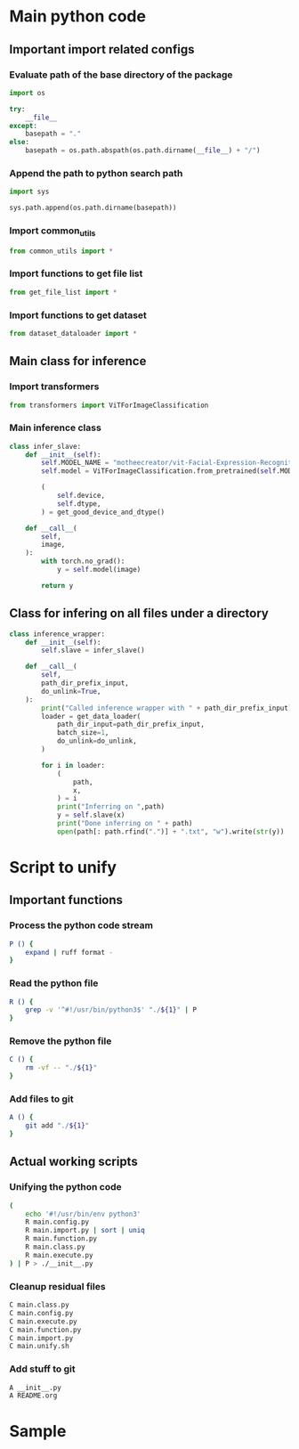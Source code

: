 * COMMENT work space
#+begin_src emacs-lisp :results silent
  (save-buffer)
  (org-babel-tangle)
  (async-shell-command "./main.unify.sh" "log" "err")
#+end_src

* Main python code

** Important import related configs

*** Evaluate path of the base directory of the package
#+begin_src python :shebang #!/usr/bin/python3 :results output :tangle ./main.config.py
  import os

  try:
      __file__
  except:
      basepath = "."
  else:
      basepath = os.path.abspath(os.path.dirname(__file__) + "/")
#+end_src

*** Append the path to python search path
#+begin_src python :shebang #!/usr/bin/python3 :results output :tangle ./main.config.py
  import sys

  sys.path.append(os.path.dirname(basepath))
#+end_src

*** Import common_utils
#+begin_src python :shebang #!/usr/bin/python3 :results output :tangle ./main.import.py
  from common_utils import *
#+end_src

*** Import functions to get file list
#+begin_src python :shebang #!/usr/bin/python3 :results output :tangle ./main.import.py
  from get_file_list import *
#+end_src

*** Import functions to get dataset
#+begin_src python :shebang #!/usr/bin/python3 :results output :tangle ./main.import.py
  from dataset_dataloader import *
#+end_src

** Main class for inference

*** Import transformers
#+begin_src python :shebang #!/usr/bin/python3 :results output :tangle ./main.import.py
  from transformers import ViTForImageClassification
#+end_src

*** Main inference class
#+begin_src python :shebang #!/usr/bin/python3 :results output :tangle ./main.class.py
  class infer_slave:
      def __init__(self):
          self.MODEL_NAME = "motheecreator/vit-Facial-Expression-Recognition"
          self.model = ViTForImageClassification.from_pretrained(self.MODEL_NAME)

          (
              self.device,
              self.dtype,
          ) = get_good_device_and_dtype()

      def __call__(
          self,
          image,
      ):
          with torch.no_grad():
              y = self.model(image)

          return y
#+end_src

*** COMMENT Create instance of class
#+begin_src python :shebang #!/usr/bin/python3 :results output :tangle ./main.execute.py
  slave = infer_slave()
#+end_src

** Class for infering on all files under a directory
#+begin_src python :shebang #!/usr/bin/python3 :results output :tangle ./main.class.py
  class inference_wrapper:
      def __init__(self):
          self.slave = infer_slave()

      def __call__(
          self,
          path_dir_prefix_input,
          do_unlink=True,
      ):
          print("Called inference wrapper with " + path_dir_prefix_input)
          loader = get_data_loader(
              path_dir_input=path_dir_prefix_input,
              batch_size=1,
              do_unlink=do_unlink,
          )

          for i in loader:
              (
                  path,
                  x,
              ) = i
              print("Inferring on ",path)
              y = self.slave(x)
              print("Done inferring on " + path)
              open(path[: path.rfind(".")] + ".txt", "w").write(str(y))
#+end_src

* Script to unify

** Important functions

*** Process the python code stream
#+begin_src sh :shebang #!/bin/sh :results output :tangle ./main.unify.sh
  P () {
      expand | ruff format -
  }
#+end_src

*** Read the python file
#+begin_src sh :shebang #!/bin/sh :results output :tangle ./main.unify.sh
  R () {
      grep -v '^#!/usr/bin/python3$' "./${1}" | P
  }
#+end_src

*** Remove the python file
#+begin_src sh :shebang #!/bin/sh :results output :tangle ./main.unify.sh
  C () {
      rm -vf -- "./${1}"
  }
#+end_src

*** Add files to git
#+begin_src sh :shebang #!/bin/sh :results output :tangle ./main.unify.sh
  A () {
      git add "./${1}"
  }
#+end_src

** Actual working scripts

*** Unifying the python code
#+begin_src sh :shebang #!/bin/sh :results output :tangle ./main.unify.sh
  (
      echo '#!/usr/bin/env python3'
      R main.config.py
      R main.import.py | sort | uniq
      R main.function.py
      R main.class.py
      R main.execute.py
  ) | P > ./__init__.py
#+end_src

*** Cleanup residual files
#+begin_src sh :shebang #!/bin/sh :results output :tangle ./main.unify.sh
  C main.class.py
  C main.config.py
  C main.execute.py
  C main.function.py
  C main.import.py
  C main.unify.sh
#+end_src

*** Add stuff to git
#+begin_src sh :shebang #!/bin/sh :results output :tangle ./main.unify.sh
  A __init__.py
  A README.org
#+end_src

* Sample

#+begin_src sh :shebang #!/bin/sh :results output :tangle ./main.unify.sh
#+end_src

#+begin_src python :shebang #!/usr/bin/python3 :results output :tangle ./main.config.py
#+end_src

#+begin_src python :shebang #!/usr/bin/python3 :results output :tangle ./main.import.py
#+end_src

#+begin_src python :shebang #!/usr/bin/python3 :results output :tangle ./main.function.py
#+end_src

#+begin_src python :shebang #!/usr/bin/python3 :results output :tangle ./main.class.py
#+end_src

#+begin_src python :shebang #!/usr/bin/python3 :results output :tangle ./main.execute.py
#+end_src
